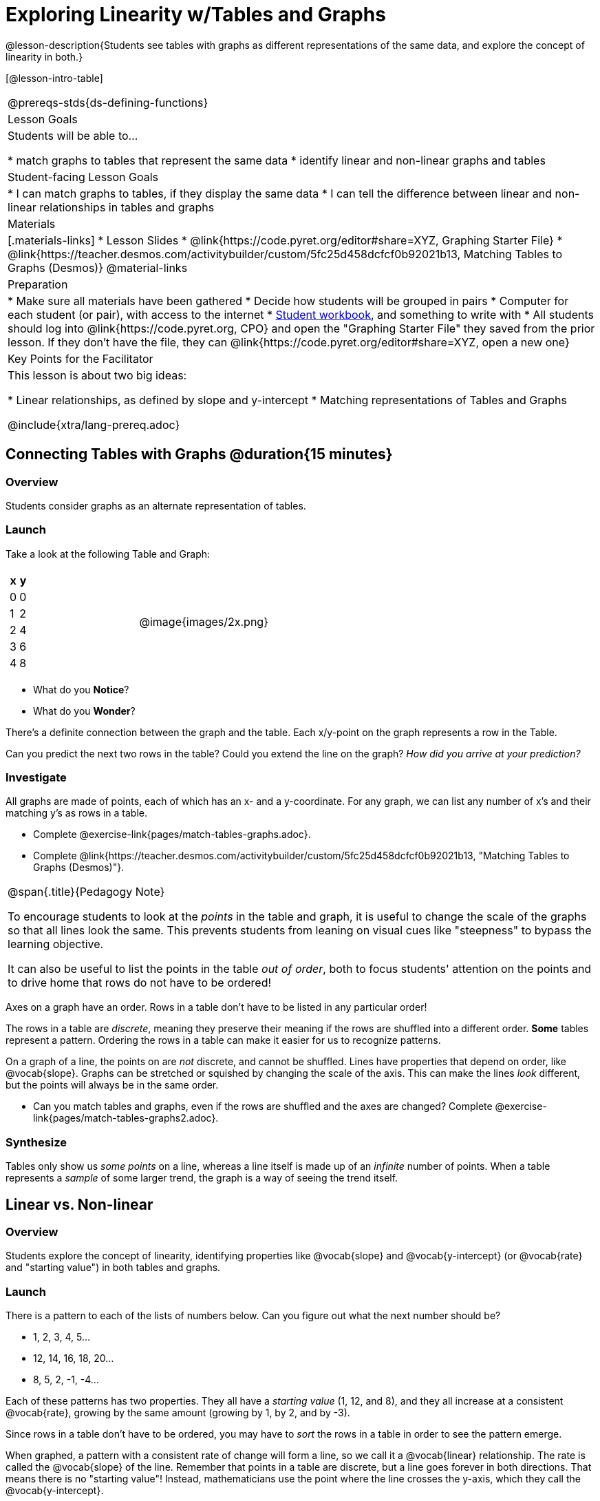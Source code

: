 = Exploring Linearity w/Tables and Graphs

@lesson-description{Students see tables with graphs as different representations of the same data, and explore the concept of linearity in both.}

[@lesson-intro-table]
|===
@prereqs-stds{ds-defining-functions}
| Lesson Goals
| Students will be able to...

* match graphs to tables that represent the same data
* identify linear and non-linear graphs and tables

| Student-facing Lesson Goals
|

* I can match graphs to tables, if they display the same data
* I can tell the difference between linear and non-linear relationships in tables and graphs

| Materials
|[.materials-links]
* Lesson Slides
* @link{https://code.pyret.org/editor#share=XYZ, Graphing Starter File}
* @link{https://teacher.desmos.com/activitybuilder/custom/5fc25d458dcfcf0b92021b13, Matching Tables to Graphs (Desmos)}
@material-links

| Preparation
|
* Make sure all materials have been gathered
* Decide how students will be grouped in pairs
* Computer for each student (or pair), with access to the internet
* link:{pathwayrootdir}/workbook/workbook.pdf[Student workbook], and something to write with
* All students should log into @link{https://code.pyret.org, CPO} and open the "Graphing Starter File" they saved from the prior lesson. If they don't have the file, they can @link{https://code.pyret.org/editor#share=XYZ, open a new one}

| Key Points for the Facilitator
| This lesson is about two big ideas:

* Linear relationships, as defined by slope and y-intercept
* Matching representations of Tables and Graphs

@include{xtra/lang-prereq.adoc}
|===

== Connecting Tables with Graphs @duration{15 minutes}

=== Overview
Students consider graphs as an alternate representation of tables.

=== Launch
Take a look at the following Table and Graph:

[cols="^.^1a,^.^1a", grid="none", frame="none"]
|===
|

[.pyret-table.first-table,cols="1,1",options="header"]
!===
! x ! y
! 0 ! 0
! 1 ! 2
! 2 ! 4
! 3 ! 6
! 4 ! 8
!===
| @image{images/2x.png}

|===
[.lesson-instruction]
* What do you *Notice*?
* What do you *Wonder*?

There's a definite connection between the graph and the table. Each x/y-point on the graph represents a row in the Table.

[.lesson-instruction]
Can you predict the next two rows in the table? Could you extend the line on the graph? __How did you arrive at your prediction?__

=== Investigate
All graphs are made of points, each of which has an x- and a y-coordinate. For any graph, we can list any number of x's and their matching y's as rows in a table. 

[.lesson-instruction]
- Complete @exercise-link{pages/match-tables-graphs.adoc}.
- Complete @link{https://teacher.desmos.com/activitybuilder/custom/5fc25d458dcfcf0b92021b13, "Matching Tables to Graphs (Desmos)"}.

[.strategy-box, cols="1", grid="none", stripes="none"]
|===
|
@span{.title}{Pedagogy Note}

To encourage students to look at the _points_ in the table and graph, it is useful to change the scale of the graphs so that all lines look the same. This prevents students from leaning on visual cues like "steepness" to bypass the learning objective.

It can also be useful to list the points in the table __out of order__, both to focus students' attention on the points and to drive home that rows do not have to be ordered!
|===

[.lesson-point]
Axes on a graph have an order. Rows in a table don't have to be listed in any particular order!

The rows in a table are _discrete_, meaning they preserve their meaning if the rows are shuffled into a different order. *Some* tables represent a pattern. Ordering the rows in a table can make it easier for us to recognize patterns.

On a graph of a line, the points on are _not_ discrete, and cannot be shuffled. Lines have properties that depend on order, like @vocab{slope}. Graphs can be stretched or squished by changing the scale of the axis. This can make the lines _look_ different, but the points will always be in the same order.

[.lesson-instruction]
- Can you match tables and graphs, even if the rows are shuffled and the axes are changed? Complete @exercise-link{pages/match-tables-graphs2.adoc}.

=== Synthesize
Tables only show us _some points_ on a line, whereas a line itself is made up of an _infinite_ number of points. When a table represents a _sample_ of some larger trend, the graph is a way of seeing the trend itself.

== Linear vs. Non-linear

=== Overview
Students explore the concept of linearity, identifying properties like @vocab{slope} and @vocab{y-intercept} (or @vocab{rate} and "starting value") in both tables and graphs.

=== Launch
There is a pattern to each of the lists of numbers below. Can you figure out what the next number should be?

* 1, 2, 3, 4, 5...
* 12, 14, 16, 18, 20...
* 8, 5, 2, -1, -4...

Each of these patterns has two properties. They all have a __starting value__ (1, 12, and 8), and they all increase at a consistent @vocab{rate}, growing by the same amount (growing by 1, by 2, and by -3).

Since rows in a table don't have to be ordered, you may have to _sort_ the rows in a table in order to see the pattern emerge. 

When graphed, a pattern with a consistent rate of change will form a line, so we call it a  @vocab{linear} relationship.  The rate is called the @vocab{slope} of the line. Remember that points in a table are discrete, but a line goes forever in both directions. That means there is no "starting value"! Instead, mathematicians use the point where the line crosses the y-axis, which they call the @vocab{y-intercept}.


[.strategy-box, cols="1", grid="none", stripes="none"]
|===
|
@span{.title}{Pedagogy Note}

There is nothing "magical" about the @vocab{y-intercept}! It's just a convention that mathematicians use, since graphs don't have a "starting value". They could have arbitrarily picked some other point, like "the point where the line crosses -2735.1", and the only change to the way we teach linear functions would be a vocabulary word!
|===

== Investigate
Can you identify these two properties in a table? In a graph?

- Complete @exercise-link{rates-and-starting-values-tables.adoc}
- Complete @exercise-link{rates-and-starting-values-graphs.adoc}

[.lesson-point]
The graph of a linear relationship will always appear as a straight line.  An ordered table of values for any linear relationship will reveal a constant rate of change.

There are other kinds of patterns, which don't have a rate/slope. Can you figure out the next number in the patterns below?

* 1, 4, 9, 16, 25
* 100, 50, 25, 12.5, 6.25
* -10, -6, -1, 6, 15

These patterns are @vocab{nonlinear} patterns. When graphed, they don't look like straight lines at all!

And of course, sometimes there _is_ no pattern. Sometimes the numbers are truly random! A graph can only have one y-value for each x-value, so a table with repeated x-values but different y-values can't be part of a pattern.

- Complete @exercise-link{linear-nonlinear-bust.adoc, "Linear, Non-Linear or Bust?"}

=== Synthesize

Data has a "shape", and this shape can emerge when we look for patterns in that data. A linear, straight-line relationship is one kind of shape, and it shows up when we view that data as a table or a graph. 

== Additional Exercises:

